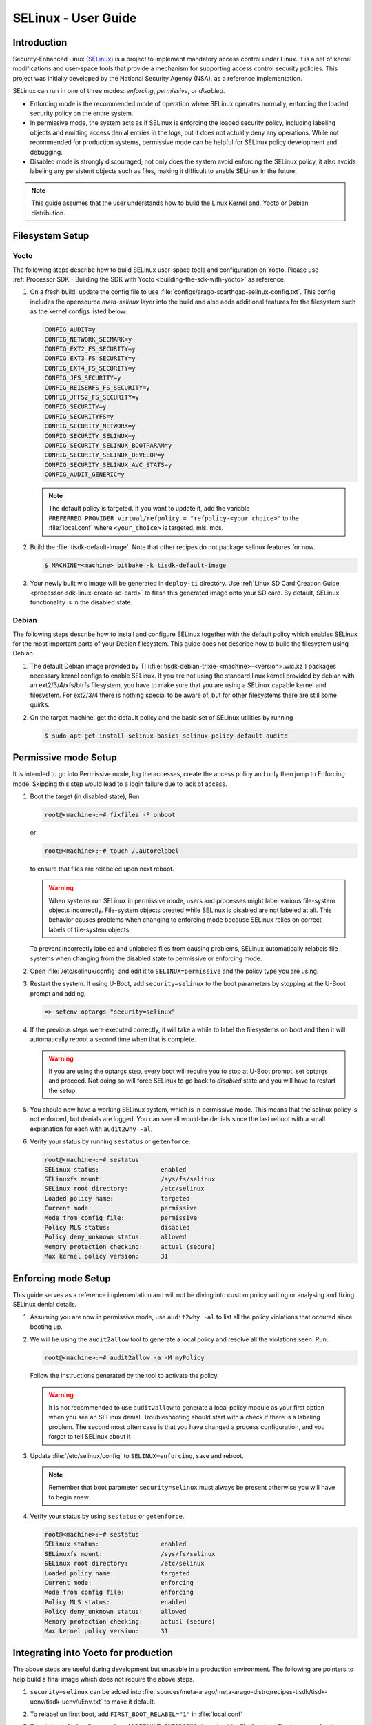 .. _selinux_guide:

####################
SELinux - User Guide
####################

Introduction
************

Security-Enhanced Linux (`SELinux <https://github.com/SELinuxProject>`_) is a project to implement mandatory access control under Linux. It is a set of kernel modifications and user-space tools that provide a mechanism for supporting access control security policies. This project was initially developed by the National Security Agency (NSA), as a reference implementation.

SELinux can run in one of three modes: *enforcing*, *permissive*, or *disabled*.

- Enforcing mode is the recommended mode of operation where SELinux operates normally, enforcing the loaded security policy on the entire system.
- In permissive mode, the system acts as if SELinux is enforcing the loaded security policy, including labeling objects and emitting access denial entries in the logs, but it does not actually deny any operations. While not recommended for production systems, permissive mode can be helpful for SELinux policy development and debugging.
- Disabled mode is strongly discouraged; not only does the system avoid enforcing the SELinux policy, it also avoids labeling any persistent objects such as files, making it difficult to enable SELinux in the future.

.. note::

   This guide assumes that the user understands how to build the Linux Kernel and, Yocto or Debian distribution.

Filesystem Setup
****************

Yocto
=====

The following steps describe how to build SELinux user-space tools and configuration on Yocto. Please use :ref:`Processor SDK - Building the SDK with Yocto <building-the-sdk-with-yocto>` as reference.

1. On a fresh build, update the config file to use :file:`configs/arago-scarthgap-selinux-config.txt`. This config includes the opensource `meta-selinux` layer into the build and also adds additional features for the filesystem such as the kernel configs listed below:

   .. code-block:: kconfig

      CONFIG_AUDIT=y
      CONFIG_NETWORK_SECMARK=y
      CONFIG_EXT2_FS_SECURITY=y
      CONFIG_EXT3_FS_SECURITY=y
      CONFIG_EXT4_FS_SECURITY=y
      CONFIG_JFS_SECURITY=y
      CONFIG_REISERFS_FS_SECURITY=y
      CONFIG_JFFS2_FS_SECURITY=y
      CONFIG_SECURITY=y
      CONFIG_SECURITYFS=y
      CONFIG_SECURITY_NETWORK=y
      CONFIG_SECURITY_SELINUX=y
      CONFIG_SECURITY_SELINUX_BOOTPARAM=y
      CONFIG_SECURITY_SELINUX_DEVELOP=y
      CONFIG_SECURITY_SELINUX_AVC_STATS=y
      CONFIG_AUDIT_GENERIC=y

   .. note::

      The default policy is targeted. If you want to update it, add the variable ``PREFERRED_PROVIDER_virtual/refpolicy = "refpolicy-<your_choice>"`` to the :file:`local.conf` where ``<your_choice>`` is targeted, mls, mcs.

2. Build the :file:`tisdk-default-image`. Note that other recipes do not package selinux features for now.

   .. code-block:: console

      $ MACHINE=<machine> bitbake -k tisdk-default-image

3. Your newly built wic image will be generated in ``deploy-ti`` directory. Use :ref:`Linux SD Card Creation Guide <processor-sdk-linux-create-sd-card>` to flash this generated image onto your SD card. By default, SELinux functionality is in the disabled state.

Debian
======

The following steps describe how to install and configure SELinux together with the default policy which enables SELinux for the most important parts of your Debian filesystem. This guide does not describe how to build the filesystem using Debian.

1. The default Debian image provided by TI (:file:`tisdk-debian-trixie-<machine>-<version>.wic.xz`) packages necessary kernel configs to enable SELinux. If you are not using the standard linux kernel provided by debian with an ext2/3/4/xfs/btrfs filesystem, you have to make sure that you are using a SELinux capable kernel and filesystem. For ext2/3/4 there is nothing special to be aware of, but for other filesystems there are still some quirks.

2. On the target machine, get the default policy and the basic set of SELinux utilities by running

   .. code-block:: console

      $ sudo apt-get install selinux-basics selinux-policy-default auditd

Permissive mode Setup
*********************

It is intended to go into Permissive mode, log the accesses, create the access policy and only then jump to Enforcing mode. Skipping this step would lead to a login failure due to lack of access.

1. Boot the target (in disabled state), Run

   .. code-block:: console

      root@<machine>:~# fixfiles -F onboot

   or

   .. code-block:: console

      root@<machine>:~# touch /.autorelabel

   to ensure that files are relabeled upon next reboot.

   .. warning::

      When systems run SELinux in permissive mode, users and processes might label various file-system objects incorrectly. File-system objects created while SELinux is disabled are not labeled at all. This behavior causes problems when changing to enforcing mode because SELinux relies on correct labels of file-system objects.

   To prevent incorrectly labeled and unlabeled files from causing problems, SELinux automatically relabels file systems when changing from the disabled state to permissive or enforcing mode.

2. Open :file:`/etc/selinux/config` and edit it to ``SELINUX=permissive`` and the policy type you are using.

3. Restart the system. If using U-Boot, add ``security=selinux`` to the boot parameters by stopping at the U-Boot prompt and adding,

   .. code-block:: console

      => setenv optargs "security=selinux"

4. If the previous steps were executed correctly, it will take a while to label the filesystems on boot and then it will automatically reboot a second time when that is complete.

   .. warning::

      If you are using the optargs step, every boot will require you to stop at U-Boot prompt, set optargs and proceed. Not doing so will force SELinux to go back to *disabled* state and you will have to restart the setup.

5. You should now have a working SELinux system, which is in permissive mode. This means that the selinux policy is not enforced, but denials are logged. You can see all would-be denials since the last reboot with a small explanation for each with ``audit2why -al``.

6. Verify your status by running ``sestatus`` or ``getenforce``.

   .. code-block:: console

      root@<machine>:~# sestatus
      SELinux status:                 enabled
      SELinuxfs mount:                /sys/fs/selinux
      SELinux root directory:         /etc/selinux
      Loaded policy name:             targeted
      Current mode:                   permissive
      Mode from config file:          permissive
      Policy MLS status:              disabled
      Policy deny_unknown status:     allowed
      Memory protection checking:     actual (secure)
      Max kernel policy version:      31

Enforcing mode Setup
********************

This guide serves as a reference implementation and will not be diving into custom policy writing or analysing and fixing SELinux denial details.

1. Assuming you are now in permissive mode, use ``audit2why -al`` to list all the policy violations that occured since booting up.

2. We will be using the ``audit2allow`` tool to generate a local policy and resolve all the violations seen. Run:

   .. code-block:: console

      root@<machine>:~# audit2allow -a -M myPolicy

   Follow the instructions generated by the tool to activate the policy.

   .. warning::

      It is not recommended to use ``audit2allow`` to generate a local policy module as your first option when you see an SELinux denial. Troubleshooting should start with a check if there is a labeling problem. The second most often case is that you have changed a process configuration, and you forgot to tell SELinux about it

3. Update :file:`/etc/selinux/config` to ``SELINUX=enforcing``, save and reboot.

   .. note::

      Remember that boot parameter ``security=selinux`` must always be present otherwise you will have to begin anew.

4. Verify your status by using ``sestatus`` or ``getenforce``.

   .. code-block:: console

      root@<machine>:~# sestatus
      SELinux status:                 enabled
      SELinuxfs mount:                /sys/fs/selinux
      SELinux root directory:         /etc/selinux
      Loaded policy name:             targeted
      Current mode:                   enforcing
      Mode from config file:          enforcing
      Policy MLS status:              enabled
      Policy deny_unknown status:     allowed
      Memory protection checking:     actual (secure)
      Max kernel policy version:      31

Integrating into Yocto for production
*************************************

The above steps are useful during development but unusable in a production environment. The following are pointers to help build a final image which does not require the above steps.

1. ``security=selinux`` can be added into :file:`sources/meta-arago/meta-arago-distro/recipes-tisdk/tisdk-uenv/tisdk-uenv/uEnv.txt` to make it default.

2. To relabel on first boot, add ``FIRST_BOOT_RELABEL="1"`` in :file:`local.conf`

3. To set the default selinux mode, add ``DEFAULT_ENFORCING="<mode>"`` in :file:`local.conf`, where <mode> is disabled/permissive/enforcing.

4. Once the policy has been created, there are multiple ways to install it. This post_install section can be added into your recipe, myPolicy.pp is the policy that is placed in the meta-selinux directory:

   .. code-block:: console

      SRC_URI += "file://myPolicy.pp"

      do_install:append() {
         install -d ${D}/etc/selinux/targeted/modules/active/modules
         install -m 0644 ${WORKDIR}/myPolicy.pp ${D}/etc/selinux/targeted/modules/active/modules/
      }

      pkg_postinst_ontarget:${PN}() {
         #!/bin/bash
         /usr/sbin/semodule -i /etc/selinux/targeted/modules/active/modules/myPolicy.pp
      }
